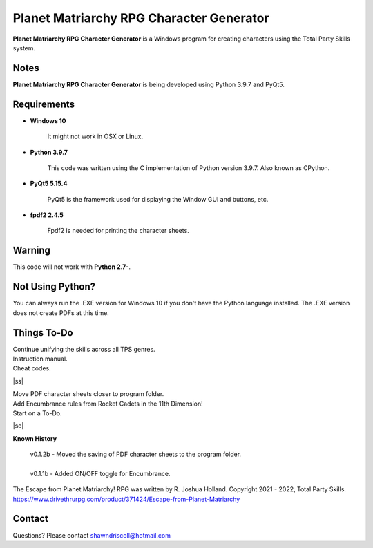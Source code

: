 **Planet Matriarchy RPG Character Generator**
=============================================

.. figure:: images/efpm.png


**Planet Matriarchy RPG Character Generator** is a Windows program for creating characters using the Total Party Skills system.


Notes
-----

**Planet Matriarchy RPG Character Generator** is being developed using Python 3.9.7 and PyQt5.

.. figure:: images/efpm_chargen.png


Requirements
------------

* **Windows 10**

   It might not work in OSX or Linux.

* **Python 3.9.7**
   
   This code was written using the C implementation of Python
   version 3.9.7. Also known as CPython.
   
* **PyQt5 5.15.4**

   PyQt5 is the framework used for displaying the Window GUI and buttons, etc.

* **fpdf2 2.4.5**

   Fpdf2 is needed for printing the character sheets.
   

Warning
-------

This code will not work with **Python 2.7-**.


Not Using Python?
-----------------

You can always run the .EXE version for Windows 10 if you don't have the Python language installed. The .EXE version does not create PDFs
at this time.

.. |ss| raw:: html

    <strike>

.. |se| raw:: html

    </strike>

Things To-Do
------------

| Continue unifying the skills across all TPS genres.
| Instruction manual.
| Cheat codes.
|ss|

| Move PDF character sheets closer to program folder.
| Add Encumbrance rules from Rocket Cadets in the 11th Dimension!
| Start on a To-Do.

|se|

**Known History**

	| v0.1.2b - Moved the saving of PDF character sheets to the program folder.
	|
	| v0.1.1b - Added ON/OFF toggle for Encumbrance.


The Escape from Planet Matriarchy! RPG was written by R. Joshua Holland.
Copyright 2021 - 2022, Total Party Skills.
https://www.drivethrurpg.com/product/371424/Escape-from-Planet-Matriarchy


Contact
-------
Questions? Please contact shawndriscoll@hotmail.com
